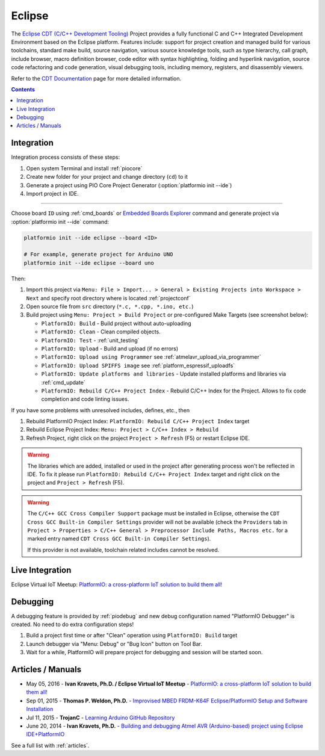 ..  Copyright (c) 2014-present PlatformIO <contact@platformio.org>
    Licensed under the Apache License, Version 2.0 (the "License");
    you may not use this file except in compliance with the License.
    You may obtain a copy of the License at
       http://www.apache.org/licenses/LICENSE-2.0
    Unless required by applicable law or agreed to in writing, software
    distributed under the License is distributed on an "AS IS" BASIS,
    WITHOUT WARRANTIES OR CONDITIONS OF ANY KIND, either express or implied.
    See the License for the specific language governing permissions and
    limitations under the License.

.. _ide_eclipse:

Eclipse
=======

The `Eclipse CDT (C/C++ Development Tooling) <https://eclipse.org/cdt/>`_
Project provides a fully functional C and C++ Integrated Development
Environment based on the Eclipse platform. Features include: support for
project creation and managed build for various toolchains, standard make
build, source navigation, various source knowledge tools, such as type
hierarchy, call graph, include browser, macro definition browser, code editor
with syntax highlighting, folding and hyperlink navigation, source code
refactoring and code generation, visual debugging tools, including memory,
registers, and disassembly viewers.

Refer to the `CDT Documentation <https://eclipse.org/cdt/documentation.php>`_
page for more detailed information.

.. image:: ../_static/images/ide/eclipse/ide-platformio-eclipse.png
    :target: ../_images/ide-platformio-eclipse.png

.. contents:: Contents
    :local:

Integration
-----------

Integration process consists of these steps:

1. Open system Terminal and install :ref:`piocore`
2. Create new folder for your project and change directory (``cd``) to it
3. Generate a project using PIO Core Project Generator (:option:`platformio init --ide`)
4. Import project in IDE.

------------

Choose board ``ID`` using :ref:`cmd_boards` or `Embedded Boards Explorer <https://platformio.org/boards>`_
command and generate project via :option:`platformio init --ide` command:

.. code-block:: shell

    platformio init --ide eclipse --board <ID>

    # For example, generate project for Arduino UNO
    platformio init --ide eclipse --board uno

Then:

1. Import this project via
   ``Menu: File > Import... > General > Existing Projects into Workspace > Next``
   and specify root directory where is located :ref:`projectconf`
2. Open source file from ``src`` directory (``*.c, *.cpp, *.ino, etc.``)
3. Build project using ``Menu: Project > Build Project`` or pre-configured
   Make Targets (see screenshot below):

   + ``PlatformIO: Build`` - Build project without auto-uploading
   + ``PlatformIO: Clean`` - Clean compiled objects.
   + ``PlatformIO: Test`` - :ref:`unit_testing`
   + ``PlatformIO: Upload`` - Build and upload (if no errors)
   + ``PlatformIO: Upload using Programmer`` see :ref:`atmelavr_upload_via_programmer`
   + ``PlatformIO: Upload SPIFFS image`` see :ref:`platform_espressif_uploadfs`
   + ``PlatformIO: Update platforms and libraries`` - Update installed
     platforms and libraries via :ref:`cmd_update`
   + ``PlatformIO: Rebuild C/C++ Project Index`` - Rebuild C/C++ Index for the Project.
     Allows to fix code completion and code linting issues.

If you have some problems with unresolved includes, defines, etc., then

1. Rebuild PlatformIO Project Index:
   ``PlatformIO: Rebuild C/C++ Project Index`` target
2. Rebuild Eclipse Project Index: ``Menu: Project > C/C++ Index > Rebuild``
3. Refresh Project, right click on the project ``Project > Refresh`` (F5) or
   restart Eclipse IDE.

.. warning::
    The libraries which are added, installed or used in the project
    after generating process won't be reflected in IDE. To fix it please run
    ``PlatformIO: Rebuild C/C++ Project Index`` target and right click on the
    project and ``Project > Refresh`` (F5).

.. warning::
    The ``C/C++ GCC Cross Compiler Support`` package must be installed
    in Eclipse, otherwise the ``CDT Cross GCC Built-in Compiler Settings``
    provider will not be available (check the ``Providers`` tab in
    ``Project > Properties > C/C++ General > Preprocessor Include Paths, Macros etc.``
    for a marked entry named ``CDT Cross GCC Built-in Compiler Settings``).

    If this provider is not available, toolchain related includes cannot be
    resolved.

Live Integration
----------------

Eclipse Virtual IoT Meetup: `PlatformIO: a cross-platform IoT solution to build them all! <http://www.meetup.com/Virtual-IoT/events/229964142/>`_

.. image:: ../_static/images/ide/eclipse/ide-eclipse-virtualiot.jpg
    :target: https://www.youtube.com/watch?v=6t7UbX812Yw

Debugging
---------

A debugging feature is provided by :ref:`piodebug` and new debug configuration
named "PlatformIO Debugger" is created. No need to do extra configuration steps!

1. Build a project first time or after "Clean" operation using
   ``PlatformIO: Build`` target
2. Launch debugger via "Menu: Debug" or "Bug Icon" button on Tool Bar.
3. Wait for a while, PlatformIO will prepare project for debugging and
   session will be started soon.

Articles / Manuals
------------------

* May 05, 2016 - **Ivan Kravets, Ph.D. / Eclipse Virtual IoT Meetup** - `PlatformIO: a cross-platform IoT solution to build them all! <http://www.meetup.com/Virtual-IoT/events/229964142/>`_
* Sep 01, 2015 - **Thomas P. Weldon, Ph.D.** - `Improvised MBED FRDM-K64F Eclipse/PlatformIO Setup and Software Installation <http://thomasweldon.com/tpw/courses/embeddsp/p00pcFrdmK64_eclipsePlatformioSetup.html>`_
* Jul 11, 2015 - **TrojanC** - `Learning Arduino GitHub Repository <http://www.trojanc.co.za/2015/07/11/learning-arduino-github-repository/>`_
* June 20, 2014 - **Ivan Kravets, Ph.D.** - `Building and debugging Atmel AVR (Arduino-based) project using Eclipse IDE+PlatformIO <http://www.ikravets.com/computer-life/programming/2014/06/20/building-and-debugging-atmel-avr-arduino-based-project-using-eclipse-ideplatformio>`_

See a full list with :ref:`articles`.
